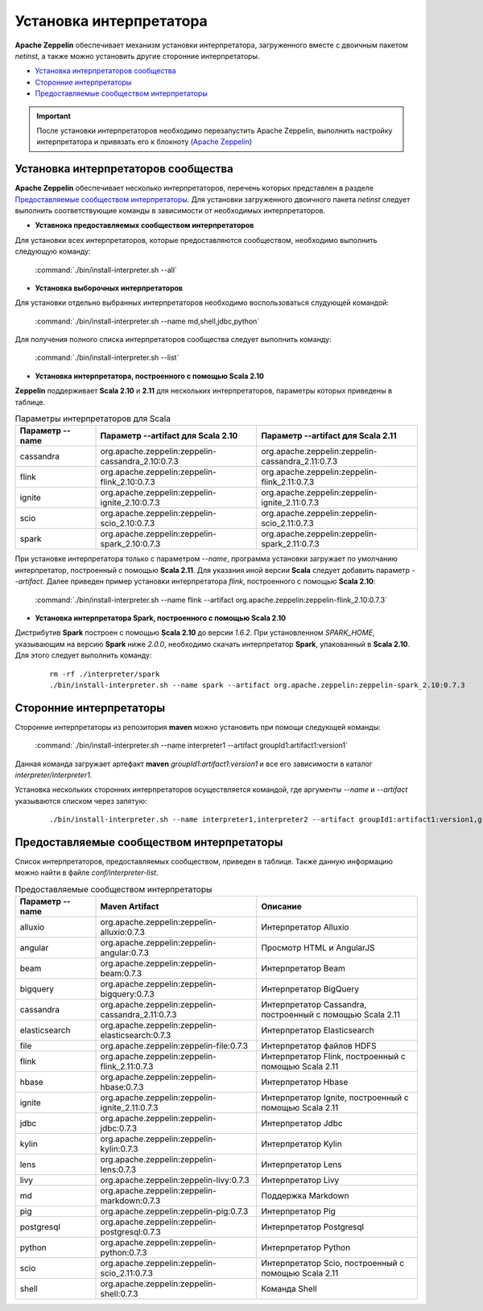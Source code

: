 Установка интерпретатора
------------------------

**Apache Zeppelin** обеспечивает механизм установки интерпретатора, загруженного вместе с двоичным пакетом *netinst*, а также можно установить другие сторонние интерпретаторы.

+ `Установка интерпретаторов сообщества`_

+ `Сторонние интерпретаторы`_

+ `Предоставляемые сообществом интерпретаторы`_

.. important:: После установки интерпретаторов необходимо перезапустить Apache Zeppelin, выполнить настройку интерпретатора и привязать его к блокноту (`Apache Zeppelin <http://docs.arenadata.io/adh/v1.4/Zeppelin/Interpreters.html>`_)


Установка интерпретаторов сообщества
^^^^^^^^^^^^^^^^^^^^^^^^^^^^^^^^^^^^

**Apache Zeppelin** обеспечивает несколько интерпретаторов, перечень которых представлен в разделе `Предоставляемые сообществом интерпретаторы`_. Для установки загруженного двоичного пакета *netinst* следует выполнить соответствующие команды в зависимости от необходимых интерпретаторов.


+ **Уставнока предоставляемых сообществом интерпретаторов**

Для установки всех интерпретаторов, которые предоставляются сообществом, необходимо выполнить следующую команду:

  :command:`./bin/install-interpreter.sh --all`
  

+ **Установка выборочных интерпретаторов**

Для установки отдельно выбранных интерпретаторов необходимо воспользоваться слудующей командой:

  :command:`./bin/install-interpreter.sh --name md,shell,jdbc,python`

Для получения полного списка интерпретаторов сообщества следует выполнить команду:

  :command:`./bin/install-interpreter.sh --list`


+ **Установка интерпретатора, построенного с помощью Scala 2.10**

**Zeppelin** поддерживает **Scala 2.10** и **2.11** для нескольких интерпретаторов, параметры которых приведены в таблице.

.. csv-table:: Параметры интерпретаторов для Scala
   :header: "Параметр --name", "Параметр --artifact для Scala 2.10", "Параметр --artifact для Scala 2.11"
   :widths: 20, 40, 40

   "cassandra", "org.apache.zeppelin:zeppelin-cassandra_2.10:0.7.3", "org.apache.zeppelin:zeppelin-cassandra_2.11:0.7.3"
   "flink", "org.apache.zeppelin:zeppelin-flink_2.10:0.7.3", "org.apache.zeppelin:zeppelin-flink_2.11:0.7.3"
   "ignite", "org.apache.zeppelin:zeppelin-ignite_2.10:0.7.3", "org.apache.zeppelin:zeppelin-ignite_2.11:0.7.3"
   "scio", "org.apache.zeppelin:zeppelin-scio_2.10:0.7.3", "org.apache.zeppelin:zeppelin-scio_2.11:0.7.3"
   "spark", "org.apache.zeppelin:zeppelin-spark_2.10:0.7.3", "org.apache.zeppelin:zeppelin-spark_2.11:0.7.3"


При установке интерпретатора только с параметром *--name*, программа установки загружает по умолчанию интерпретатор, построенный с помощью **Scala 2.11**. Для указания иной версии **Scala** следует добавить параметр *--artifact*. Далее приведен пример установки интерпретатора *flink*, построенного с помощью **Scala 2.10**:

  :command:`./bin/install-interpreter.sh --name flink --artifact org.apache.zeppelin:zeppelin-flink_2.10:0.7.3`


+ **Установка интерпретатора Spark, построенного с помощью Scala 2.10**

Дистрибутив **Spark** построен с помощью **Scala 2.10** до версии *1.6.2*. При установленном *SPARK_HOME*, указывающим на версию **Spark** ниже *2.0.0*, необходимо скачать интерпретатор **Spark**, упакованный в **Scala 2.10**. Для этого следует выполнить команду:

   ::
    
    rm -rf ./interpreter/spark
    ./bin/install-interpreter.sh --name spark --artifact org.apache.zeppelin:zeppelin-spark_2.10:0.7.3


Сторонние интерпретаторы
^^^^^^^^^^^^^^^^^^^^^^^^

Сторонние интерпретаторы из репозитория **maven** можно установить при помощи следующей команды: 

  :command:`./bin/install-interpreter.sh --name interpreter1 --artifact groupId1:artifact1:version1`

Данная команда загружает артефакт **maven** *groupId1:artifact1:version1* и все его зависимости в каталог *interpreter/interpreter1*.

Установка нескольких сторонних интерпретаторов осуществляется командой, где аргументы *--name* и *--artifact* указываются списком через запятую:

   ::
    
    ./bin/install-interpreter.sh --name interpreter1,interpreter2 --artifact groupId1:artifact1:version1,groupId2:artifact2:version2


Предоставляемые сообществом интерпретаторы
^^^^^^^^^^^^^^^^^^^^^^^^^^^^^^^^^^^^^^^^^^

Список интерпретаторов, предоставляемых сообществом, приведен в таблице. Также данную информацию можно найти в файле *conf/interpreter-list*. 

.. csv-table:: Предоставляемые сообществом интерпретаторы
   :header: "Параметр --name", "Maven Artifact", "Описание"
   :widths: 20, 40, 40

   "alluxio", "org.apache.zeppelin:zeppelin-alluxio:0.7.3", "Интерпретатор Alluxio"
   "angular", "org.apache.zeppelin:zeppelin-angular:0.7.3", "Просмотр HTML и AngularJS"
   "beam", "org.apache.zeppelin:zeppelin-beam:0.7.3", "Интерпретатор Beam"
   "bigquery", "org.apache.zeppelin:zeppelin-bigquery:0.7.3", "Интерпретатор BigQuery"
   "cassandra", "org.apache.zeppelin:zeppelin-cassandra_2.11:0.7.3", "Интерпретатор Cassandra, построенный с помощью Scala 2.11"
   "elasticsearch", "org.apache.zeppelin:zeppelin-elasticsearch:0.7.3", "Интерпретатор Elasticsearch"
   "file", "org.apache.zeppelin:zeppelin-file:0.7.3", "Интерпретатор файлов HDFS"
   "flink", "org.apache.zeppelin:zeppelin-flink_2.11:0.7.3", "Интерпретатор Flink, построенный с помощью Scala 2.11"
   "hbase", "org.apache.zeppelin:zeppelin-hbase:0.7.3", "Интерпретатор Hbase"
   "ignite", "org.apache.zeppelin:zeppelin-ignite_2.11:0.7.3", "Интерпретатор Ignite, построенный с помощью Scala 2.11"
   "jdbc", "org.apache.zeppelin:zeppelin-jdbc:0.7.3", "Интерпретатор Jdbc"
   "kylin", "org.apache.zeppelin:zeppelin-kylin:0.7.3", "Интерпретатор Kylin"
   "lens", "org.apache.zeppelin:zeppelin-lens:0.7.3", "Интерпретатор Lens"
   "livy", "org.apache.zeppelin:zeppelin-livy:0.7.3", "Интерпретатор Livy"
   "md", "org.apache.zeppelin:zeppelin-markdown:0.7.3", "Поддержка Markdown"
   "pig", "org.apache.zeppelin:zeppelin-pig:0.7.3", "Интерпретатор Pig"
   "postgresql", "org.apache.zeppelin:zeppelin-postgresql:0.7.3", "Интерпретатор Postgresql"
   "python", "org.apache.zeppelin:zeppelin-python:0.7.3", "Интерпретатор Python"
   "scio", "org.apache.zeppelin:zeppelin-scio_2.11:0.7.3", "Интерпретатор Scio, построенный с помощью Scala 2.11"
   "shell", "org.apache.zeppelin:zeppelin-shell:0.7.3", "Команда Shell"

